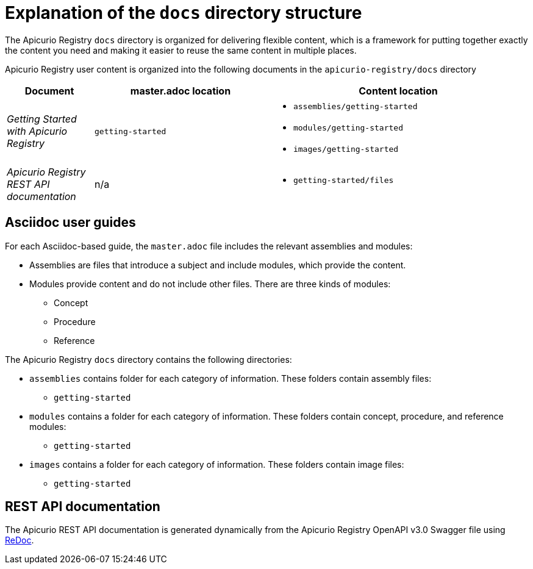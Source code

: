 = Explanation of the `docs` directory structure

The Apicurio Registry `docs` directory is organized for delivering flexible content, which is a framework for putting together exactly the content you need and making it easier to reuse the same content in multiple places. 

Apicurio Registry user content is organized into the following documents in the `apicurio-registry/docs` directory

[options="header"]
[cols="1,2,3"]
|===
|Document
|master.adoc location
|Content location

|_Getting Started with Apicurio Registry_
|`getting-started`
a|* `assemblies/getting-started`  
  * `modules/getting-started`  
  * `images/getting-started`
|_Apicurio Registry REST API documentation_
| n/a
a|* `getting-started/files`   

|===


== Asciidoc user guides
For each Asciidoc-based guide, the `master.adoc` file includes the relevant assemblies and modules: 

* Assemblies are files that introduce a subject and 
include modules, which provide the content.
* Modules provide content and do not include other files. 
There are three kinds of modules: 
** Concept
** Procedure
** Reference

The Apicurio Registry `docs` directory contains the following directories: 

* `assemblies` contains folder for each category of information. These folders contain assembly files:  
** `getting-started` 


* `modules` contains a folder for each category of information. These folders contain concept, procedure, and reference modules:
** `getting-started`


* `images` contains a folder for each category of information. These folders contain image files: 
** `getting-started`

== REST API documentation
The Apicurio REST API documentation is generated dynamically from the Apicurio Registry OpenAPI v3.0 Swagger file using link:https://github.com/Redocly/redoc[ReDoc]. 
